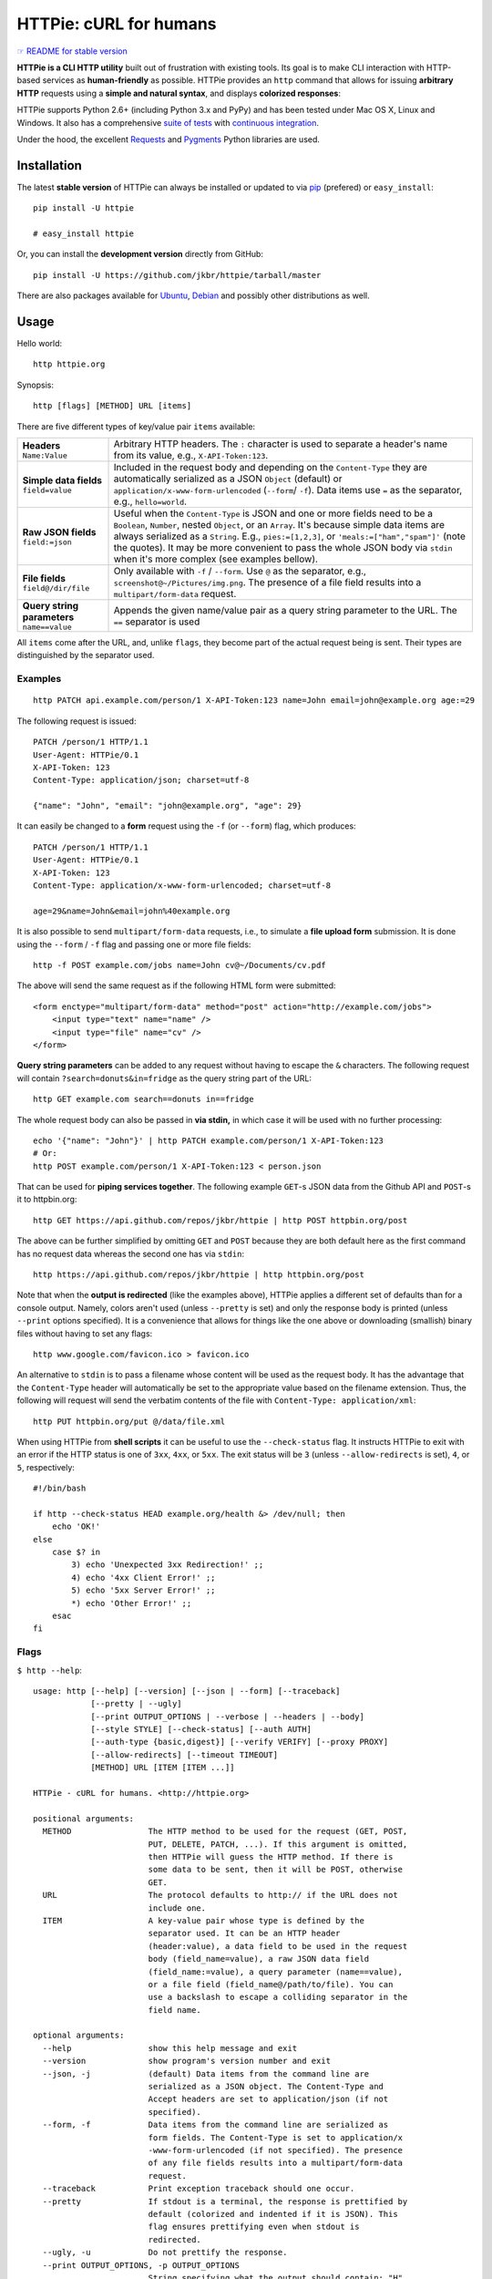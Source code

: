 =======================
HTTPie: cURL for humans
=======================

`☞ README for stable version`_

**HTTPie is a CLI HTTP utility** built out of frustration with existing tools.
Its goal is to make CLI interaction with HTTP-based services as
**human-friendly** as possible. HTTPie provides an ``http`` command that allows
for issuing **arbitrary HTTP** requests using a **simple and natural syntax**,
and displays **colorized responses**:

.. image:: https://github.com/jkbr/httpie/raw/master/httpie.png
    :alt: HTTPie compared to cURL

HTTPie supports Python 2.6+ (including Python 3.x and PyPy) and has been tested
under Mac OS X, Linux and Windows. It also has a
comprehensive `suite of tests`_ with `continuous integration`_.

Under the hood, the excellent `Requests`_ and `Pygments`_ Python libraries
are used.


Installation
============

The latest **stable version** of HTTPie can always be installed or updated
to via `pip`_ (prefered)
or ``easy_install``::

    pip install -U httpie

    # easy_install httpie

Or, you can install the **development version** directly from GitHub:

.. image:: https://secure.travis-ci.org/jkbr/httpie.png
    :target: http://travis-ci.org/jkbr/httpie
    :alt: Build Status of the master branch

::

    pip install -U https://github.com/jkbr/httpie/tarball/master

There are also packages available for `Ubuntu`_, `Debian`_ and possibly other
distributions as well.


Usage
=====

Hello world::

    http httpie.org

Synopsis::

    http [flags] [METHOD] URL [items]

There are five different types of key/value pair ``items`` available:

+-----------------------+-----------------------------------------------------+
| **Headers**           | Arbitrary HTTP headers. The ``:`` character is      |
| ``Name:Value``        | used to separate a header's name from its value,    |
|                       | e.g., ``X-API-Token:123``.                          |
+-----------------------+-----------------------------------------------------+
| **Simple data         | Included in the request body and depending on the   |
| fields**              | ``Content-Type`` they are automatically serialized  |
| ``field=value``       | as a JSON ``Object`` (default) or                   |
|                       | ``application/x-www-form-urlencoded``               |
|                       | (``--form``/  ``-f``). Data items use ``=``         |
|                       | as the separator, e.g., ``hello=world``.            |
+-----------------------+-----------------------------------------------------+
| **Raw JSON fields**   | Useful when the ``Content-Type`` is JSON and one or |
| ``field:=json``       | more fields need to be a ``Boolean``, ``Number``,   |
|                       | nested ``Object``, or an ``Array``. It's because    |
|                       | simple data items are always serialized as a        |
|                       | ``String``. E.g., ``pies:=[1,2,3]``, or             |
|                       | ``'meals:=["ham","spam"]'`` (note the quotes).      |
|                       | It may be more convenient to pass the whole JSON    |
|                       | body via ``stdin`` when it's more complex           |
|                       | (see examples bellow).                              |
+-----------------------+-----------------------------------------------------+
| **File fields**       | Only available with ``-f`` / ``--form``. Use ``@``  |
| ``field@/dir/file``   | as the separator, e.g.,                             |
|                       | ``screenshot@~/Pictures/img.png``.                  |
|                       | The presence of a file field results                |
|                       | into a ``multipart/form-data`` request.             |
+-----------------------+-----------------------------------------------------+
| **Query string        | Appends the given name/value pair as a query        |
| parameters**          | string parameter to the URL.                        |
| ``name==value``       | The ``==`` separator is used                        |
+-----------------------+-----------------------------------------------------+


All ``items`` come after the URL, and, unlike ``flags``, they become part of
the actual request being is sent. Their types are distinguished by the
separator used.


Examples
--------
::

    http PATCH api.example.com/person/1 X-API-Token:123 name=John email=john@example.org age:=29

The following request is issued::

    PATCH /person/1 HTTP/1.1
    User-Agent: HTTPie/0.1
    X-API-Token: 123
    Content-Type: application/json; charset=utf-8

    {"name": "John", "email": "john@example.org", "age": 29}

It can easily be changed to a **form** request using the ``-f``
(or ``--form``) flag, which produces::

    PATCH /person/1 HTTP/1.1
    User-Agent: HTTPie/0.1
    X-API-Token: 123
    Content-Type: application/x-www-form-urlencoded; charset=utf-8

    age=29&name=John&email=john%40example.org

It is also possible to send ``multipart/form-data`` requests, i.e., to
simulate a **file upload form** submission. It is done using the
``--form`` / ``-f`` flag and passing one or more file fields::

    http -f POST example.com/jobs name=John cv@~/Documents/cv.pdf

The above will send the same request as if the following HTML form were
submitted::

    <form enctype="multipart/form-data" method="post" action="http://example.com/jobs">
        <input type="text" name="name" />
        <input type="file" name="cv" />
    </form>

**Query string parameters** can be added to any request without having to
escape the ``&`` characters. The following request will contain
``?search=donuts&in=fridge`` as the query string part of the URL::

    http GET example.com search==donuts in==fridge

The whole request body can also be passed in **via stdin,** in which
case it will be used with no further processing::

    echo '{"name": "John"}' | http PATCH example.com/person/1 X-API-Token:123
    # Or:
    http POST example.com/person/1 X-API-Token:123 < person.json

That can be used for **piping services together**. The following example
``GET``-s JSON data from the Github API and ``POST``-s it to httpbin.org::

    http GET https://api.github.com/repos/jkbr/httpie | http POST httpbin.org/post

The above can be further simplified by omitting ``GET`` and ``POST`` because
they are both default here as the first command has no request data whereas
the second one has via ``stdin``::

    http https://api.github.com/repos/jkbr/httpie | http httpbin.org/post

Note that when the **output is redirected** (like the examples above), HTTPie
applies a different set of defaults than for a console output. Namely, colors
aren't used (unless ``--pretty`` is set) and only the response body
is printed (unless ``--print`` options specified). It is a convenience
that allows for things like the one above or downloading (smallish) binary
files without having to set any flags::

    http www.google.com/favicon.ico > favicon.ico

An alternative to ``stdin`` is to pass a filename whose content will be used
as the request body. It has the advantage that the ``Content-Type`` header
will automatically be set to the appropriate value based on the filename
extension. Thus, the following will request will send the verbatim contents
of the file with ``Content-Type: application/xml``::

    http PUT httpbin.org/put @/data/file.xml

When using HTTPie from **shell scripts** it can be useful to use the
``--check-status`` flag. It instructs HTTPie to exit with an error if the
HTTP status is one of ``3xx``, ``4xx``, or ``5xx``. The exit status will
be ``3`` (unless ``--allow-redirects`` is set), ``4``, or ``5``,
respectively::

    #!/bin/bash

    if http --check-status HEAD example.org/health &> /dev/null; then
        echo 'OK!'
    else
        case $? in
            3) echo 'Unexpected 3xx Redirection!' ;;
            4) echo '4xx Client Error!' ;;
            5) echo '5xx Server Error!' ;;
            *) echo 'Other Error!' ;;
        esac
    fi


Flags
-----

``$ http --help``::

    usage: http [--help] [--version] [--json | --form] [--traceback]
                [--pretty | --ugly]
                [--print OUTPUT_OPTIONS | --verbose | --headers | --body]
                [--style STYLE] [--check-status] [--auth AUTH]
                [--auth-type {basic,digest}] [--verify VERIFY] [--proxy PROXY]
                [--allow-redirects] [--timeout TIMEOUT]
                [METHOD] URL [ITEM [ITEM ...]]

    HTTPie - cURL for humans. <http://httpie.org>

    positional arguments:
      METHOD                The HTTP method to be used for the request (GET, POST,
                            PUT, DELETE, PATCH, ...). If this argument is omitted,
                            then HTTPie will guess the HTTP method. If there is
                            some data to be sent, then it will be POST, otherwise
                            GET.
      URL                   The protocol defaults to http:// if the URL does not
                            include one.
      ITEM                  A key-value pair whose type is defined by the
                            separator used. It can be an HTTP header
                            (header:value), a data field to be used in the request
                            body (field_name=value), a raw JSON data field
                            (field_name:=value), a query parameter (name==value),
                            or a file field (field_name@/path/to/file). You can
                            use a backslash to escape a colliding separator in the
                            field name.

    optional arguments:
      --help                show this help message and exit
      --version             show program's version number and exit
      --json, -j            (default) Data items from the command line are
                            serialized as a JSON object. The Content-Type and
                            Accept headers are set to application/json (if not
                            specified).
      --form, -f            Data items from the command line are serialized as
                            form fields. The Content-Type is set to application/x
                            -www-form-urlencoded (if not specified). The presence
                            of any file fields results into a multipart/form-data
                            request.
      --traceback           Print exception traceback should one occur.
      --pretty              If stdout is a terminal, the response is prettified by
                            default (colorized and indented if it is JSON). This
                            flag ensures prettifying even when stdout is
                            redirected.
      --ugly, -u            Do not prettify the response.
      --print OUTPUT_OPTIONS, -p OUTPUT_OPTIONS
                            String specifying what the output should contain: "H"
                            stands for the request headers, and "B" for the
                            request body. "h" stands for the response headers and
                            "b" for response the body. The default behaviour is
                            "hb" (i.e., the response headers and body is printed),
                            if standard output is not redirected. If the output is
                            piped to another program or to a file, then only the
                            body is printed by default.
      --verbose, -v         Print the whole request as well as the response.
                            Shortcut for --print=HBhb.
      --headers, -h         Print only the response headers. Shortcut for
                            --print=h.
      --body, -b            Print only the response body. Shortcut for --print=b.
      --style STYLE, -s STYLE
                            Output coloring style, one of autumn, borland, bw,
                            colorful, default, emacs, friendly, fruity, manni,
                            monokai, murphy, native, pastie, perldoc, rrt,
                            solarized, tango, trac, vim, vs. Defaults to
                            solarized. For this option to work properly, please
                            make sure that the $TERM environment variable is set
                            to "xterm-256color" or similar (e.g., via `export TERM
                            =xterm-256color' in your ~/.bashrc).
      --check-status        By default, HTTPie exits with 0 when no network or
                            other fatal errors occur. This flag instructs HTTPie
                            to also check the HTTP status code and exit with an
                            error if the status indicates one. When the server
                            replies with a 4xx (Client Error) or 5xx (Server
                            Error) status code, HTTPie exits with 4 or 5
                            respectively. If the response is a 3xx (Redirect) and
                            --allow-redirects hasn't been set, then the exit
                            status is 3. Also an error message is written to
                            stderr if stdout is redirected.
      --auth AUTH, -a AUTH  username:password. If only the username is provided
                            (-a username), HTTPie will prompt for the password.
      --auth-type {basic,digest}
                            The authentication mechanism to be used. Defaults to
                            "basic".
      --verify VERIFY       Set to "no" to skip checking the host's SSL
                            certificate. You can also pass the path to a CA_BUNDLE
                            file for private certs. You can also set the
                            REQUESTS_CA_BUNDLE environment variable. Defaults to
                            "yes".
      --proxy PROXY         String mapping protocol to the URL of the proxy (e.g.
                            http:foo.bar:3128).
      --allow-redirects     Set this flag if full redirects are allowed (e.g. re-
                            POST-ing of data at new ``Location``)
      --timeout TIMEOUT     Float describes the timeout of the request (Use
                            socket.setdefaulttimeout() as fallback).


Contribute
==========

Bug reports and code and documentation patches are greatly appretiated. You can
also help by using the development version of HTTPie and reporting any bugs you
might encounter.

Before working on a new feature or a bug, please browse the `existing issues`_
to see whether it has been previously discussed.

Then fork and clone `the repository`_.

To point the ``http`` command to your local branch during development you can
install HTTPie in an editable mode::

    pip install --editable .

To run the existing suite of tests before a pull request is submitted::

    python setup.py test

`Tox`_ can also be used to conveniently run tests in all of the
`supported Python environments`_::

    # Install tox
    pip install tox

    # Run tests
    tox


Changelog
=========

* `0.2.7dev`_
    * Proper handling of binary requests and responses.
    * Fixed printing of ``multipart/form-data`` requests.
    * Renamed ``--traceback`` to ``--debug``.
* `0.2.6`_ (2012-07-26)
    * The short option for ``--headers`` is now ``-h`` (``-t`` has been
      removed, for usage use ``--help``).
    * Form data and URL parameters can have multiple fields with the same name
      (e.g.,``http -f url a=1 a=2``).
    * Added ``--check-status`` to exit with an error on HTTP 3xx, 4xx and
      5xx (3, 4, and 5, respectively).
    * If the output is piped to another program or redirected to a file,
      the default behaviour is to only print the response body.
      (It can still be overwritten via the ``--print`` flag.)
    * Improved highlighting of HTTP headers.
    * Added query string parameters (``param==value``).
    * Added support for terminal colors under Windows.
* `0.2.5`_ (2012-07-17)
    * Unicode characters in prettified JSON now don't get escaped for
      improved readability.
    * --auth now prompts for a password if only a username provided.
    * Added support for request payloads from a file path with automatic
      ``Content-Type`` (``http URL @/path``).
    * Fixed missing query string when displaying the request headers via
      ``--verbose``.
    * Fixed Content-Type for requests with no data.
* `0.2.2`_ (2012-06-24)
    * The ``METHOD`` positional argument can now be omitted (defaults to
      ``GET``, or to ``POST`` with data).
    * Fixed --verbose --form.
    * Added support for `Tox`_.
* `0.2.1`_ (2012-06-13)
    * Added compatibility with ``requests-0.12.1``.
    * Dropped custom JSON and HTTP lexers in favor of the ones newly included
      in ``pygments-1.5``.
* `0.2.0`_ (2012-04-25)
    * Added Python 3 support.
    * Added the ability to print the HTTP request as well as the response
      (see ``--print`` and ``--verbose``).
    * Added support for Digest authentication.
    * Added file upload support
      (``http -f POST file_field_name@/path/to/file``).
    * Improved syntax highlighting for JSON.
    * Added support for field name escaping.
    * Many bug fixes.
* `0.1.6`_ (2012-03-04)


Authors
=======

`Jakub Roztocil`_  (`@jakubroztocil`_) created HTTPie and `these fine people`_
have contributed.


.. _suite of tests: https://github.com/jkbr/httpie/blob/master/tests/tests.py
.. _continuous integration: http://travis-ci.org/#!/jkbr/httpie
.. _Requests: http://python-requests.org
.. _Pygments: http://pygments.org/
.. _pip: http://www.pip-installer.org/en/latest/index.html
.. _Tox: http://tox.testrun.org
.. _supported Python environments: https://github.com/jkbr/httpie/blob/master/tox.ini
.. _Ubuntu: http://packages.ubuntu.com/httpie
.. _Debian: http://packages.debian.org/httpie
.. _the repository: https://github.com/jkbr/httpie
.. _these fine people: https://github.com/jkbr/httpie/contributors
.. _Jakub Roztocil: http://roztocil.name
.. _@jakubroztocil: https://twitter.com/jakubroztocil
.. _existing issues: https://github.com/jkbr/httpie/issues?state=open
.. _0.1.6: https://github.com/jkbr/httpie/compare/0.1.4...0.1.6
.. _0.2.0: https://github.com/jkbr/httpie/compare/0.1.6...0.2.0
.. _0.2.1: https://github.com/jkbr/httpie/compare/0.2.0...0.2.1
.. _0.2.2: https://github.com/jkbr/httpie/compare/0.2.1...0.2.2
.. _0.2.5: https://github.com/jkbr/httpie/compare/0.2.2...0.2.5
.. _0.2.6: https://github.com/jkbr/httpie/compare/0.2.5...0.2.6
.. _0.2.7dev: https://github.com/jkbr/httpie/compare/0.2.6...master
.. _☞ README for stable version: https://github.com/jkbr/httpie/tree/0.2.6#readme
